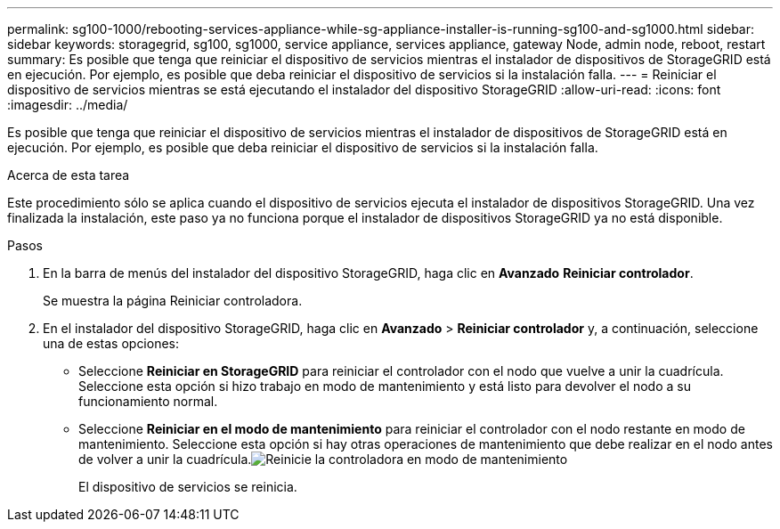 ---
permalink: sg100-1000/rebooting-services-appliance-while-sg-appliance-installer-is-running-sg100-and-sg1000.html 
sidebar: sidebar 
keywords: storagegrid, sg100, sg1000, service appliance, services appliance, gateway Node, admin node, reboot, restart 
summary: Es posible que tenga que reiniciar el dispositivo de servicios mientras el instalador de dispositivos de StorageGRID está en ejecución. Por ejemplo, es posible que deba reiniciar el dispositivo de servicios si la instalación falla. 
---
= Reiniciar el dispositivo de servicios mientras se está ejecutando el instalador del dispositivo StorageGRID
:allow-uri-read: 
:icons: font
:imagesdir: ../media/


[role="lead"]
Es posible que tenga que reiniciar el dispositivo de servicios mientras el instalador de dispositivos de StorageGRID está en ejecución. Por ejemplo, es posible que deba reiniciar el dispositivo de servicios si la instalación falla.

.Acerca de esta tarea
Este procedimiento sólo se aplica cuando el dispositivo de servicios ejecuta el instalador de dispositivos StorageGRID. Una vez finalizada la instalación, este paso ya no funciona porque el instalador de dispositivos StorageGRID ya no está disponible.

.Pasos
. En la barra de menús del instalador del dispositivo StorageGRID, haga clic en *Avanzado* *Reiniciar controlador*.
+
Se muestra la página Reiniciar controladora.

. En el instalador del dispositivo StorageGRID, haga clic en *Avanzado* > *Reiniciar controlador* y, a continuación, seleccione una de estas opciones:
+
** Seleccione *Reiniciar en StorageGRID* para reiniciar el controlador con el nodo que vuelve a unir la cuadrícula. Seleccione esta opción si hizo trabajo en modo de mantenimiento y está listo para devolver el nodo a su funcionamiento normal.
** Seleccione *Reiniciar en el modo de mantenimiento* para reiniciar el controlador con el nodo restante en modo de mantenimiento. Seleccione esta opción si hay otras operaciones de mantenimiento que debe realizar en el nodo antes de volver a unir la cuadrícula.image:../media/reboot_controller_from_maintenance_mode.png["Reinicie la controladora en modo de mantenimiento"]
+
El dispositivo de servicios se reinicia.




